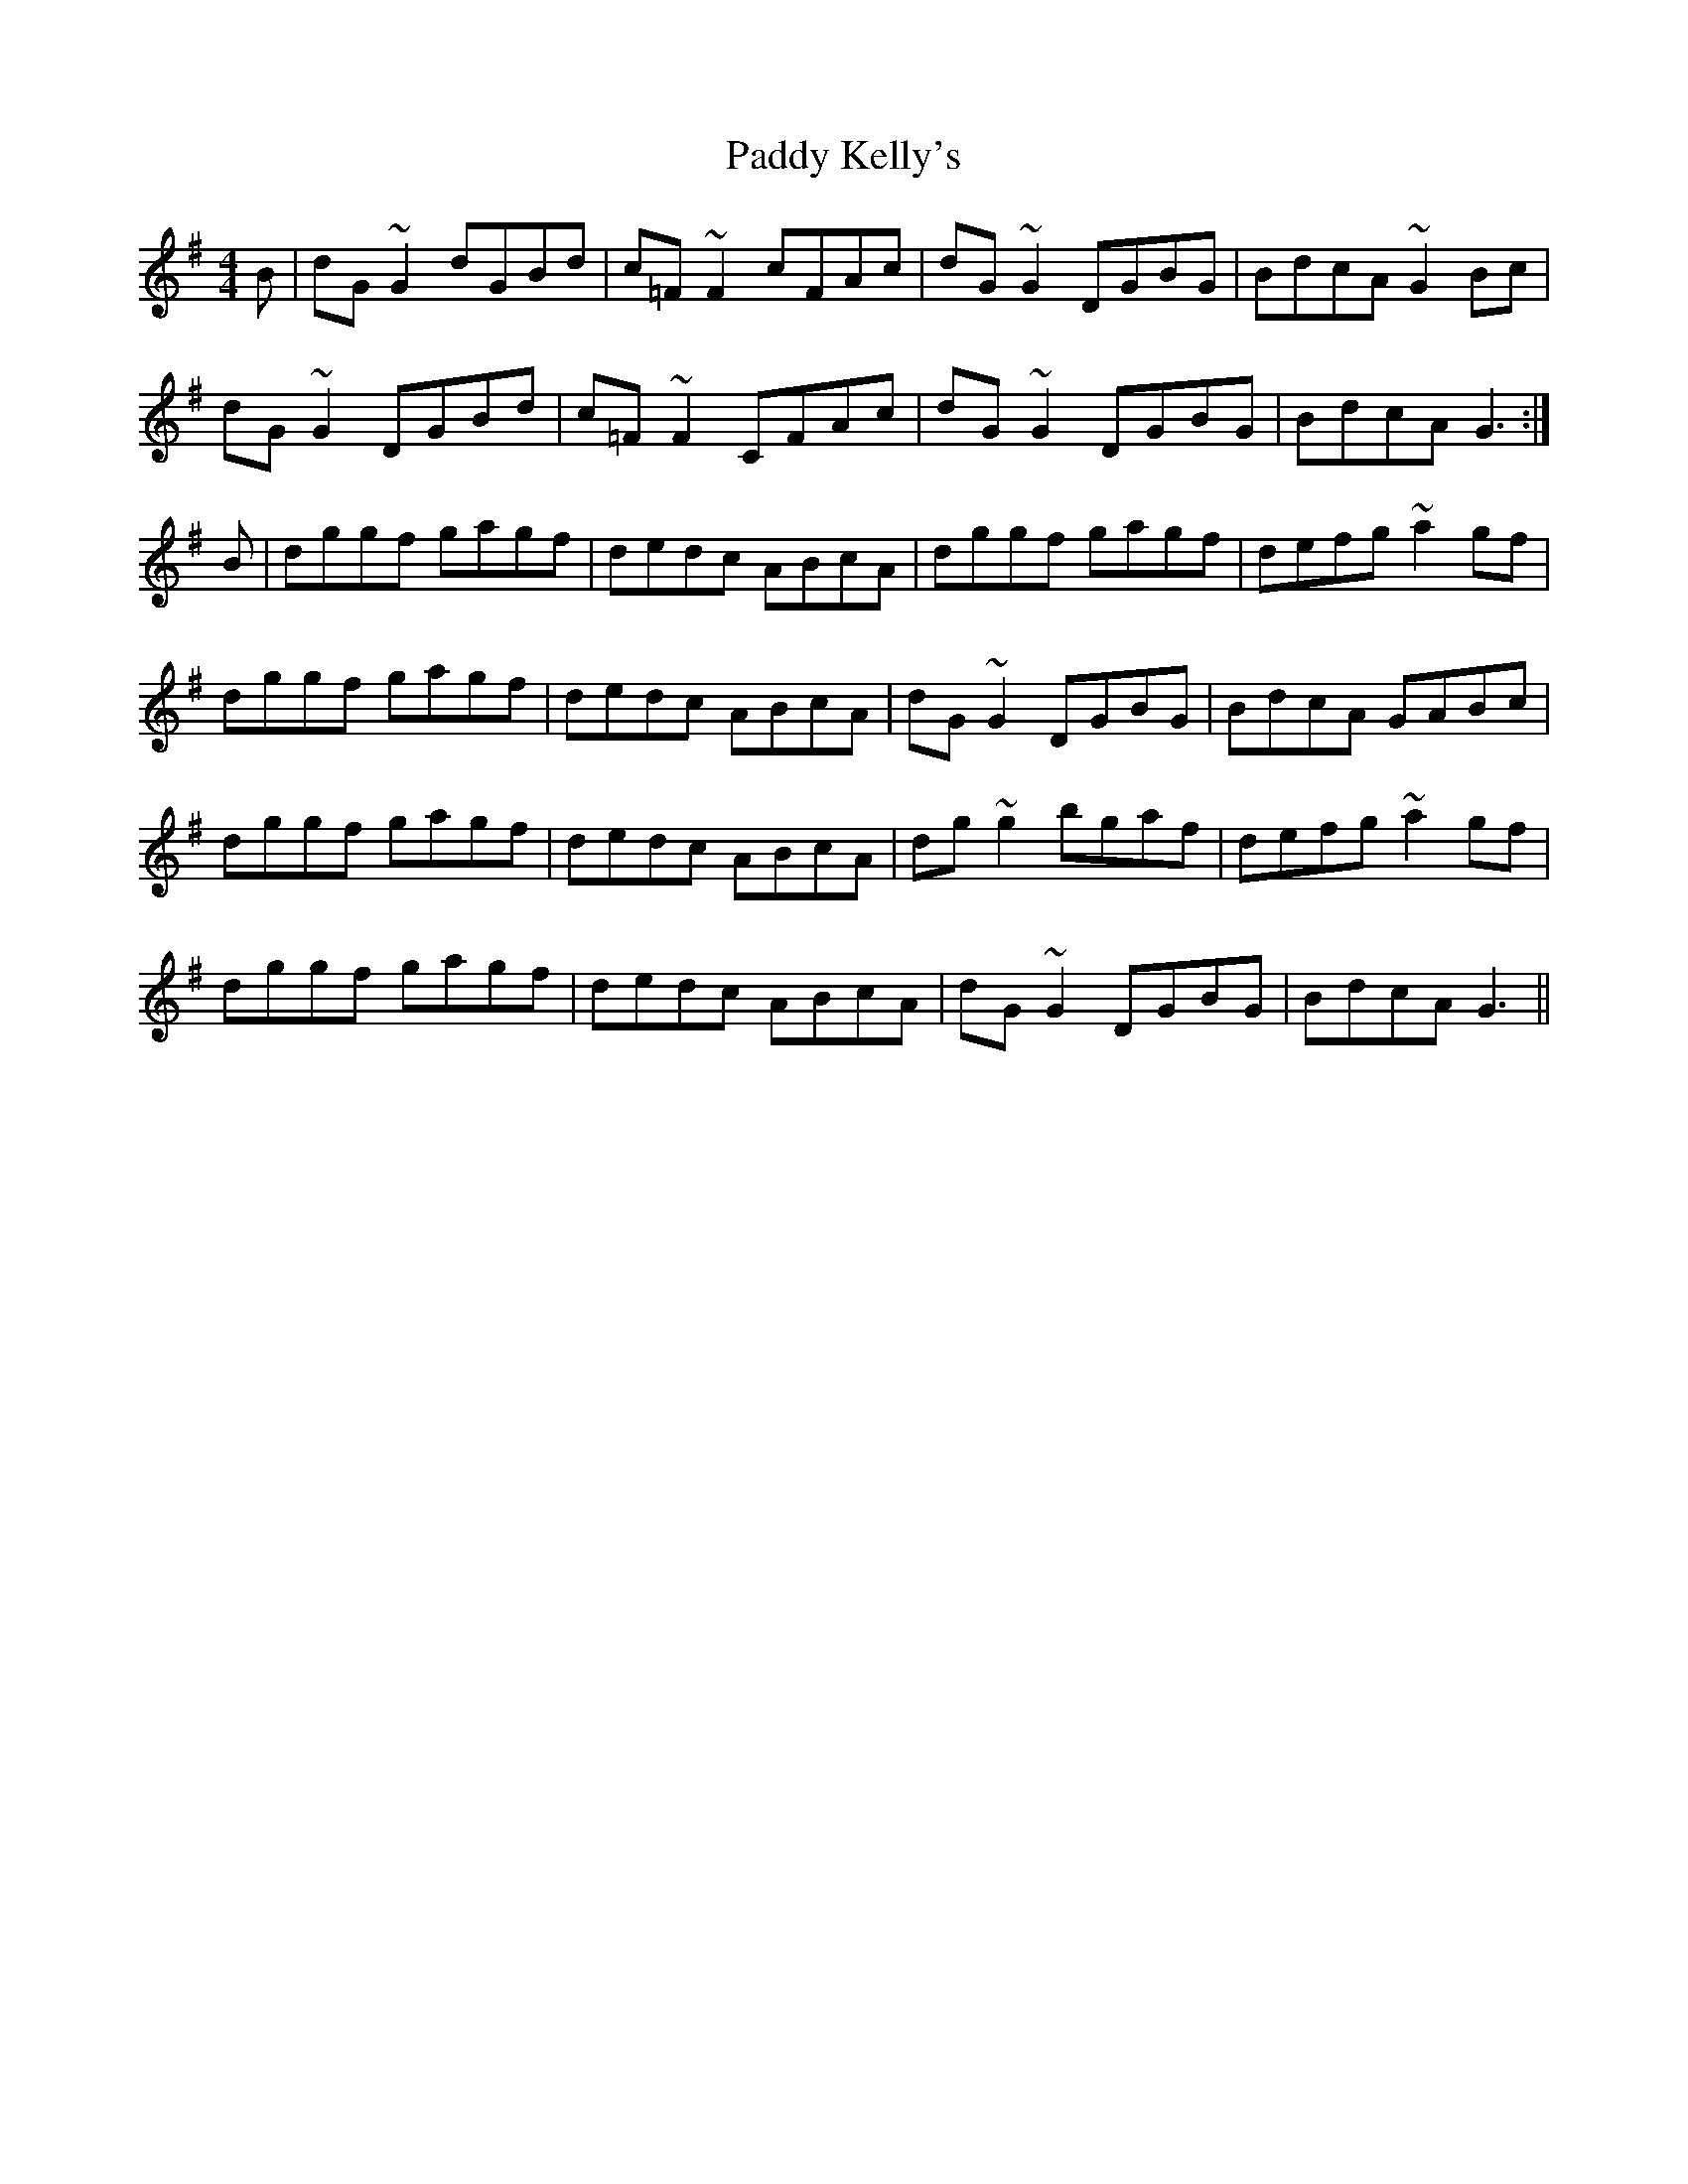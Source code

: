 X: 31309
T: Paddy Kelly's
R: reel
M: 4/4
K: Gmajor
B|dG~G2 dGBd|c=F~F2 cFAc|dG~G2 DGBG|BdcA ~G2Bc|
dG~G2 DGBd|c=F~F2 CFAc|dG~G2 DGBG|BdcA G3:|
B|dggf gagf|dedc ABcA|dggf gagf|defg ~a2gf|
dggf gagf|dedc ABcA|dG~G2 DGBG|BdcA GABc|
dggf gagf|dedc ABcA|dg~g2 bgaf|defg ~a2gf|
dggf gagf|dedc ABcA|dG~G2 DGBG|BdcA G3||

